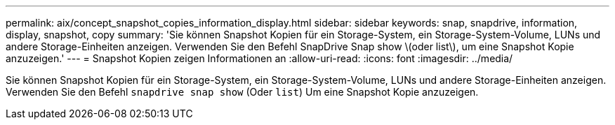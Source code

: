 ---
permalink: aix/concept_snapshot_copies_information_display.html 
sidebar: sidebar 
keywords: snap, snapdrive, information, display, snapshot, copy 
summary: 'Sie können Snapshot Kopien für ein Storage-System, ein Storage-System-Volume, LUNs und andere Storage-Einheiten anzeigen. Verwenden Sie den Befehl SnapDrive Snap show \(oder list\), um eine Snapshot Kopie anzuzeigen.' 
---
= Snapshot Kopien zeigen Informationen an
:allow-uri-read: 
:icons: font
:imagesdir: ../media/


[role="lead"]
Sie können Snapshot Kopien für ein Storage-System, ein Storage-System-Volume, LUNs und andere Storage-Einheiten anzeigen. Verwenden Sie den Befehl `snapdrive snap show` (Oder `list`) Um eine Snapshot Kopie anzuzeigen.

